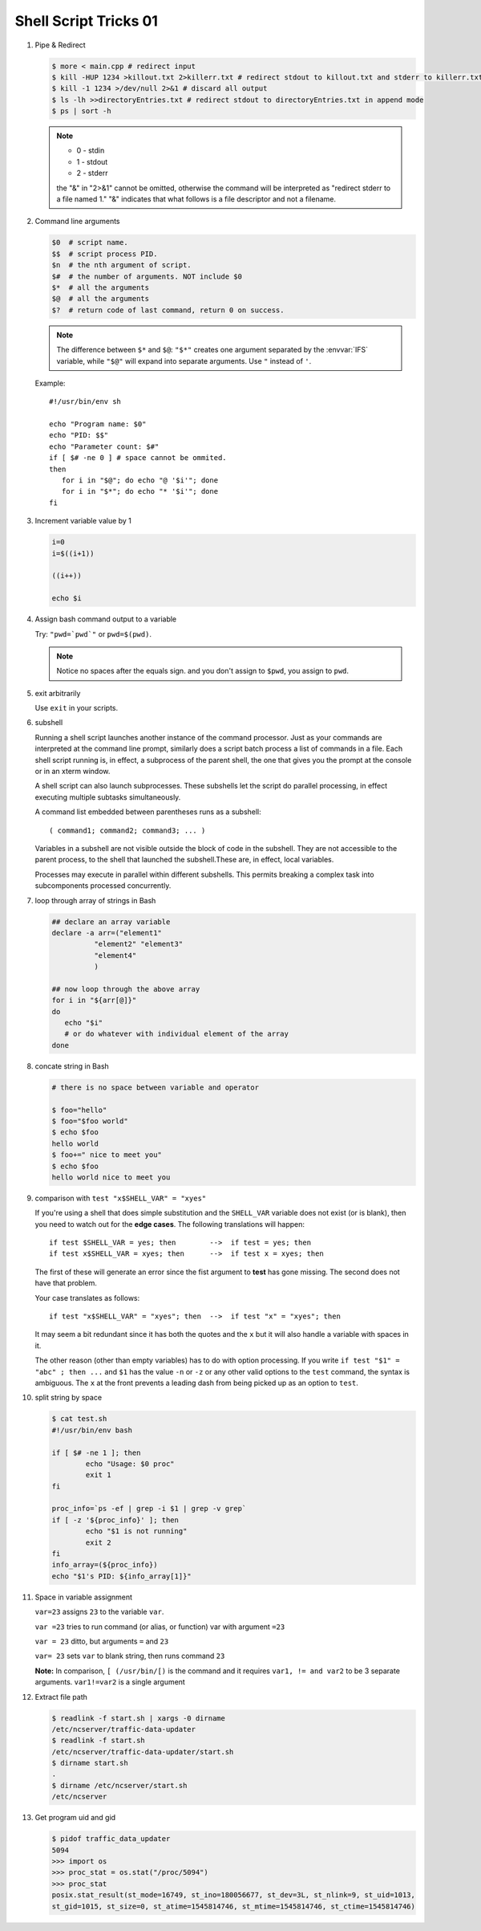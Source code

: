 **********************
Shell Script Tricks 01
**********************

#. Pipe & Redirect

   .. code-block:: sh
   
      $ more < main.cpp # redirect input
      $ kill -HUP 1234 >killout.txt 2>killerr.txt # redirect stdout to killout.txt and stderr to killerr.txt
      $ kill -1 1234 >/dev/null 2>&1 # discard all output
      $ ls -lh >>directoryEntries.txt # redirect stdout to directoryEntries.txt in append mode
      $ ps | sort -h
   
   .. note::
      
      * 0 - stdin
      * 1 - stdout
      * 2 - stderr
        
      the "&" in "2>&1" cannot be omitted, otherwise the command will be interpreted as
      "redirect stderr to a file named 1." "&" indicates that what follows is a file 
      descriptor and not a filename.  

#. Command line arguments

   .. code-block:: sh
   
      $0  # script name.
      $$  # script process PID.
      $n  # the nth argument of script.
      $#  # the number of arguments. NOT include $0
      $*  # all the arguments
      $@  # all the arguments
      $?  # return code of last command, return 0 on success.
   
   .. note::
   
      The difference between ``$*`` and ``$@``: ``"$*"`` creates one
      argument separated by the :envvar:`IFS` variable, while ``"$@"``
      will expand into separate arguments. Use ``"`` instead of ``'``.
   
   Example::
   
      #!/usr/bin/env sh
   
      echo "Program name: $0"
      echo "PID: $$"
      echo "Parameter count: $#"
      if [ $# -ne 0 ] # space cannot be ommited.
      then
         for i in "$@"; do echo "@ '$i'"; done
         for i in "$*"; do echo "* '$i'"; done
      fi

#. Increment variable value by 1

   .. code-block:: sh
   
      i=0
      i=$((i+1))
   
      ((i++))
   
      echo $i

#. Assign bash command output to a variable

   Try: ``"pwd=`pwd`"`` or ``pwd=$(pwd)``.
   
   .. note:: 
   
      Notice no spaces after the equals sign. and you don't assign to ``$pwd``,
      you assign to ``pwd``.


#. exit arbitrarily

   Use ``exit`` in your scripts.

#. subshell

   Running a shell script launches another instance of the command processor.
   Just as your commands are interpreted at the command line prompt, similarly
   does a script batch process a list of commands in a file. Each shell script
   running is, in effect, a subprocess of the parent shell, the one that gives
   you the prompt at the console or in an xterm window.
   
   A shell script can also launch subprocesses. These subshells let the script
   do parallel processing, in effect executing multiple subtasks simultaneously.
   
   A command list embedded between parentheses runs as a subshell::
   
      ( command1; command2; command3; ... )
   
   Variables in a subshell are not visible outside the block of code in the subshell.
   They are not accessible to the parent process, to the shell that launched the subshell.\
   These are, in effect, local variables.
   
   Processes may execute in parallel within different subshells.
   This permits breaking a complex task into subcomponents processed concurrently.
   
   .. code-block:: sh
      :caption: Variable scope in a subshell
   
      #!/bin/bash
      # subshell.sh
      
      echo
      
      echo "Subshell level OUTSIDE subshell = $BASH_SUBSHELL"
      # Bash, version 3, adds the new         $BASH_SUBSHELL variable.
      echo
      
      outer_variable=Outer
      
      (
      echo "Subshell level INSIDE subshell = $BASH_SUBSHELL"
      inner_variable=Inner
      
      echo "From subshell, \"inner_variable\" = $inner_variable"
      echo "From subshell, \"outer\" = $outer_variable"
      )
      
      echo
      echo "Subshell level OUTSIDE subshell = $BASH_SUBSHELL"
      echo
      
      if [ -z "$inner_variable" ]
      then
        echo "inner_variable undefined in main body of shell"
      else
        echo "inner_variable defined in main body of shell"
      fi
      
      echo "From main body of shell, \"inner_variable\" = $inner_variable"
      #  $inner_variable will show as uninitialized
      #+ because variables defined in a subshell are "local variables".
      #  Is there any remedy for this?
      
      echo
      
      exit 0
   
   .. code-block:: sh
      :caption: Running parallel processes in subshells
   
      (cat list1 list2 list3 | sort | uniq > list123) &
      (cat list4 list5 list6 | sort | uniq > list456) &
      # Merges and sorts both sets of lists simultaneously.
      # Running in background ensures parallel execution.
      #
      # Same effect as
      #   cat list1 list2 list3 | sort | uniq > list123 &
      #   cat list4 list5 list6 | sort | uniq > list456 &
      
      wait   # Don't execute the next command until subshells finish.
      
      diff list123 list456


#. loop through array of strings in Bash
   
   .. code-block:: sh

      ## declare an array variable
      declare -a arr=("element1" 
                "element2" "element3"
                "element4"
                )
      
      ## now loop through the above array
      for i in "${arr[@]}"
      do
         echo "$i"
         # or do whatever with individual element of the array
      done

#. concate string in Bash
   
   .. code-block:: sh

      # there is no space between variable and operator

      $ foo="hello"
      $ foo="$foo world"
      $ echo $foo
      hello world
      $ foo+=" nice to meet you"
      $ echo $foo
      hello world nice to meet you

#. comparison with ``test "x$SHELL_VAR" = "xyes"``
   
   If you're using a shell that does simple substitution and the ``SHELL_VAR`` variable 
   does not exist (or is blank), then you need to watch out for the **edge cases**. 
   The following translations will happen::

      if test $SHELL_VAR = yes; then        -->  if test = yes; then
      if test x$SHELL_VAR = xyes; then      -->  if test x = xyes; then

   The first of these will generate an error since the fist argument to **test** 
   has gone missing. The second does not have that problem.

   Your case translates as follows::

      if test "x$SHELL_VAR" = "xyes"; then  -->  if test "x" = "xyes"; then

   It may seem a bit redundant since it has both the quotes and the ``x`` 
   but it will also handle a variable with spaces in it.

   The other reason (other than empty variables) has to do with option processing. 
   If you write ``if test "$1" = "abc" ; then ...`` and ``$1`` has the value ``-n`` 
   or ``-z`` or any other valid options to the ``test`` command, the syntax is ambiguous. 
   The ``x`` at the front prevents a leading dash from being picked up as an option to ``test``.

#. split string by space
   
   .. code-block:: sh

      $ cat test.sh
      #!/usr/bin/env bash
      
      if [ $# -ne 1 ]; then
              echo "Usage: $0 proc"
              exit 1
      fi
      
      proc_info=`ps -ef | grep -i $1 | grep -v grep`
      if [ -z '${proc_info}' ]; then
              echo "$1 is not running"
              exit 2
      fi
      info_array=(${proc_info})
      echo "$1's PID: ${info_array[1]}"

#. Space in variable assignment
   
   ``var=23`` assigns ``23`` to the variable ``var``.

   ``var =23`` tries to run command (or alias, or function) var with argument ``=23``

   ``var = 23`` ditto, but arguments ``=`` and ``23``

   ``var= 23`` sets ``var`` to blank string, then runs command ``23``

   **Note:** In comparison, ``[ (/usr/bin/[)`` is the command and it requires 
   ``var1, != and var2`` to be 3 separate arguments. ``var1!=var2`` is a single argument

#. Extract file path
   
   .. code-block:: sh

      $ readlink -f start.sh | xargs -0 dirname
      /etc/ncserver/traffic-data-updater
      $ readlink -f start.sh 
      /etc/ncserver/traffic-data-updater/start.sh
      $ dirname start.sh
      .
      $ dirname /etc/ncserver/start.sh
      /etc/ncserver

#. Get program uid and gid
   
   .. code-block:: sh

      $ pidof traffic_data_updater 
      5094
      >>> import os
      >>> proc_stat = os.stat("/proc/5094")
      >>> proc_stat
      posix.stat_result(st_mode=16749, st_ino=180056677, st_dev=3L, st_nlink=9, st_uid=1013, 
      st_gid=1015, st_size=0, st_atime=1545814746, st_mtime=1545814746, st_ctime=1545814746)
